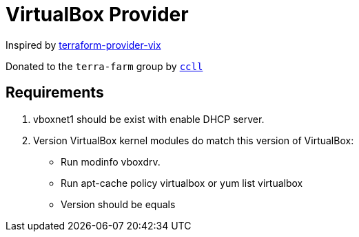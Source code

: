 = VirtualBox Provider

Inspired by https://github.com/hooklift/terraform-provider-vix[terraform-provider-vix]

Donated to the `terra-farm` group by https://github.com/ccll[`ccll`]

== Requirements

1. vboxnet1 should be exist with enable DHCP server.
2. Version VirtualBox kernel modules do match this version of VirtualBox:

- Run modinfo vboxdrv.
- Run apt-cache policy virtualbox or yum list virtualbox
- Version should be equals

